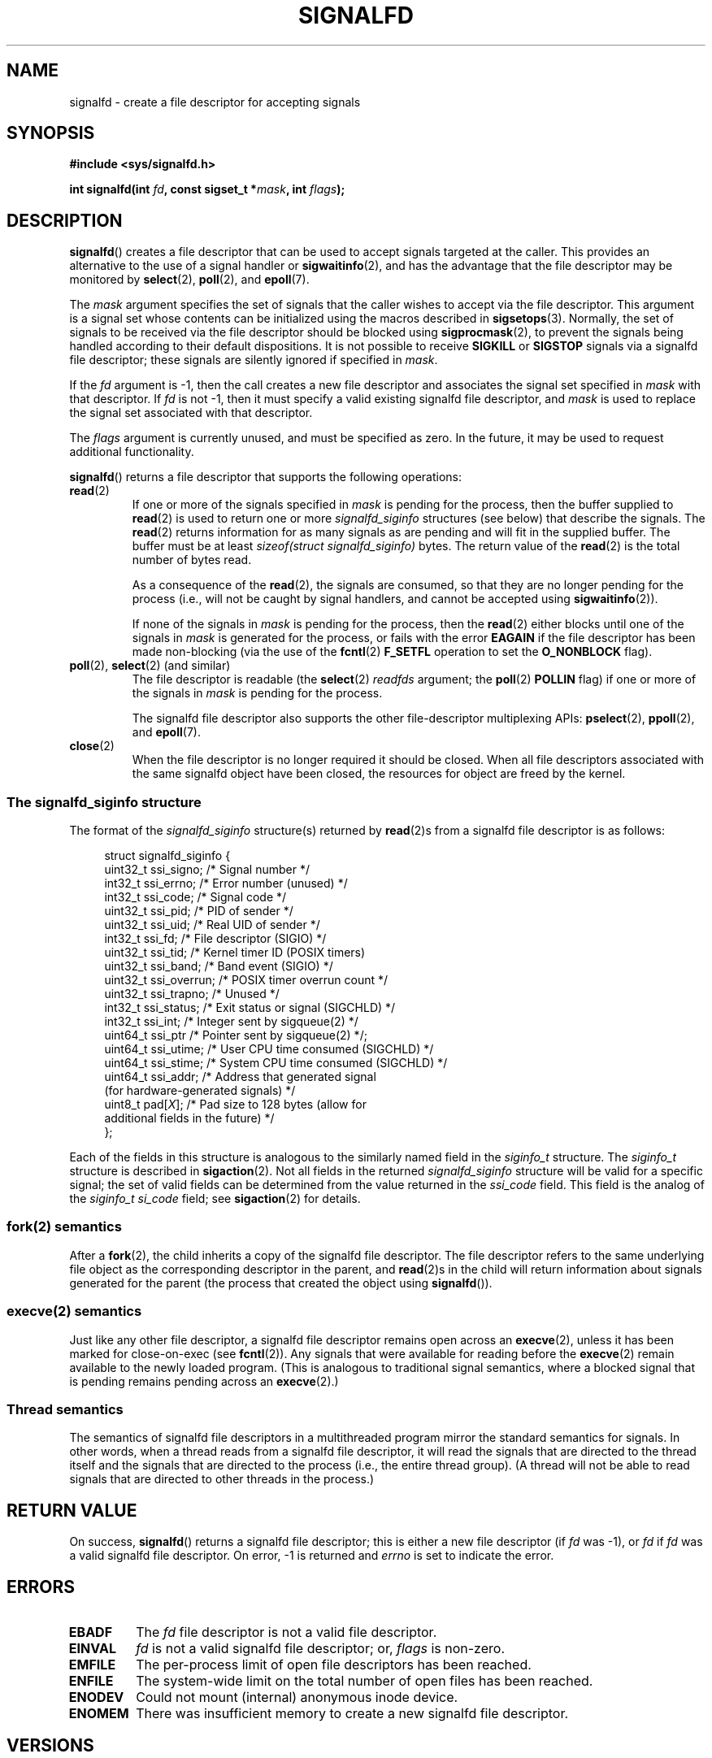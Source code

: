 .\" Copyright (C) 2008 Michael Kerrisk <mtk.manpages@gmail.com>
.\" starting from a version by Davide Libenzi <davidel@xmailserver.org>
.\"
.\" This program is free software; you can redistribute it and/or modify
.\" it under the terms of the GNU General Public License as published by
.\" the Free Software Foundation; either version 2 of the License, or
.\" (at your option) any later version.
.\"
.\" This program is distributed in the hope that it will be useful,
.\" but WITHOUT ANY WARRANTY; without even the implied warranty of
.\" MERCHANTABILITY or FITNESS FOR A PARTICULAR PURPOSE.  See the
.\" GNU General Public License for more details.
.\"
.\" You should have received a copy of the GNU General Public License
.\" along with this program; if not, write to the Free Software
.\" Foundation, Inc., 59 Temple Place, Suite 330, Boston,
.\" MA  02111-1307  USA
.\"
.TH SIGNALFD 2 2008-04-08 Linux "Linux Programmer's Manual"
.SH NAME
signalfd \- create a file descriptor for accepting signals
.SH SYNOPSIS
.B #include <sys/signalfd.h>
.sp
.BI "int signalfd(int " fd ", const sigset_t *" mask ", int " flags );
.SH DESCRIPTION
.BR signalfd ()
creates a file descriptor that can be used to accept signals
targeted at the caller.
This provides an alternative to the use of a signal handler or
.BR sigwaitinfo (2),
and has the advantage that the file descriptor may be monitored by
.BR select (2),
.BR poll (2),
and
.BR epoll (7).

The
.I mask
argument specifies the set of signals that the caller
wishes to accept via the file descriptor.
This argument is a signal set whose contents can be initialized
using the macros described in
.BR sigsetops (3).
Normally, the set of signals to be received via the
file descriptor should be blocked using
.BR sigprocmask (2),
to prevent the signals being handled according to their default
dispositions.
It is not possible to receive
.B SIGKILL
or
.B SIGSTOP
signals via a signalfd file descriptor;
these signals are silently ignored if specified in
.IR mask .

If the
.I fd
argument is \-1,
then the call creates a new file descriptor and associates the
signal set specified in
.I mask
with that descriptor.
If
.I fd
is not \-1,
then it must specify a valid existing signalfd file descriptor, and
.I mask
is used to replace the signal set associated with that descriptor.

The
.I flags
argument is currently unused, and must be specified as zero.
In the future, it may be used to request additional functionality.

.BR signalfd ()
returns a file descriptor that supports the following operations:
.TP
.BR read (2)
If one or more of the signals specified in
.I mask
is pending for the process, then the buffer supplied to
.BR read (2)
is used to return one or more
.I signalfd_siginfo
structures (see below) that describe the signals.
The
.BR read (2)
returns information for as many signals as are pending and will
fit in the supplied buffer.
The buffer must be at least
.I "sizeof(struct signalfd_siginfo)"
bytes.
The return value of the
.BR read (2)
is the total number of bytes read.
.IP
As a consequence of the
.BR read (2),
the signals are consumed,
so that they are no longer pending for the process
(i.e., will not be caught by signal handlers,
and cannot be accepted using
.BR sigwaitinfo (2)).
.IP
If none of the signals in
.I mask
is pending for the process, then the
.BR read (2)
either blocks until one of the signals in
.I mask
is generated for the process,
or fails with the error
.B EAGAIN
if the file descriptor has been made non-blocking
(via the use of the
.BR fcntl (2)
.B F_SETFL
operation to set the
.B O_NONBLOCK
flag).
.TP
.BR poll "(2), " select "(2) (and similar)"
The file descriptor is readable
(the
.BR select (2)
.I readfds
argument; the
.BR poll (2)
.B POLLIN
flag)
if one or more of the signals in
.I mask
is pending for the process.
.IP
The signalfd file descriptor also supports the other file-descriptor
multiplexing APIs:
.BR pselect (2),
.BR ppoll (2),
and
.BR epoll (7).
.TP
.BR close (2)
When the file descriptor is no longer required it should be closed.
When all file descriptors associated with the same signalfd object
have been closed, the resources for object are freed by the kernel.
.SS The signalfd_siginfo structure
The format of the
.I signalfd_siginfo
structure(s) returned by
.BR read (2)s
from a signalfd file descriptor is as follows:
.in +4n
.nf

struct signalfd_siginfo {
    uint32_t ssi_signo;   /* Signal number */
    int32_t  ssi_errno;   /* Error number (unused) */
    int32_t  ssi_code;    /* Signal code */
    uint32_t ssi_pid;     /* PID of sender */
    uint32_t ssi_uid;     /* Real UID of sender */
    int32_t  ssi_fd;      /* File descriptor (SIGIO) */
    uint32_t ssi_tid;     /* Kernel timer ID (POSIX timers)
    uint32_t ssi_band;    /* Band event (SIGIO) */
    uint32_t ssi_overrun; /* POSIX timer overrun count */
    uint32_t ssi_trapno;  /* Unused */
.\" ssi_trapno is unused on most (all?) arches?
    int32_t  ssi_status;  /* Exit status or signal (SIGCHLD) */
    int32_t  ssi_int;     /* Integer sent by sigqueue(2) */
    uint64_t ssi_ptr      /* Pointer sent by sigqueue(2) */;
    uint64_t ssi_utime;   /* User CPU time consumed (SIGCHLD) */
    uint64_t ssi_stime;   /* System CPU time consumed (SIGCHLD) */
    uint64_t ssi_addr;    /* Address that generated signal
                             (for hardware-generated signals) */
    uint8_t  pad[\fIX\fP];      /* Pad size to 128 bytes (allow for
                              additional fields in the future) */
};

.fi
.in
Each of the fields in this structure
is analogous to the similarly named field in the
.I siginfo_t
structure.
The
.I siginfo_t
structure is described in
.BR sigaction (2).
Not all fields in the returned
.I signalfd_siginfo
structure will be valid for a specific signal;
the set of valid fields can be determined from the value returned in the
.I ssi_code
field.
This field is the analog of the
.I siginfo_t
.I si_code
field; see
.BR sigaction (2)
for details.
.SS fork(2) semantics
After a
.BR fork (2),
the child inherits a copy of the signalfd file descriptor.
The file descriptor refers to the same underlying
file object as the corresponding descriptor in the parent,
and
.BR read (2)s
in the child will return information about signals generated
for the parent
(the process that created the object using
.BR signalfd ()).
.SS execve(2) semantics
Just like any other file descriptor,
a signalfd file descriptor remains open across an
.BR execve (2),
unless it has been marked for close-on-exec (see
.BR fcntl (2)).
Any signals that were available for reading before the
.BR execve (2)
remain available to the newly loaded program.
(This is analogous to traditional signal semantics,
where a blocked signal that is pending remains pending across an
.BR execve (2).)
.SS Thread semantics
The semantics of signalfd file descriptors in a multithreaded program
mirror the standard semantics for signals.
In other words,
when a thread reads from a signalfd file descriptor,
it will read the signals that are directed to the thread
itself and the signals that are directed to the process
(i.e., the entire thread group).
(A thread will not be able to read signals that are directed
to other threads in the process.)
.SH "RETURN VALUE"
On success,
.BR signalfd ()
returns a signalfd file descriptor;
this is either a new file descriptor (if
.I fd
was \-1), or
.I fd
if
.I fd
was a valid signalfd file descriptor.
On error, \-1 is returned and
.I errno
is set to indicate the error.
.SH ERRORS
.TP
.B EBADF
The
.I fd
file descriptor is not a valid file descriptor.
.TP
.B EINVAL
.I fd
is not a valid signalfd file descriptor;
or,
.I flags
is non-zero.
.\" Eventually glibc may support some flags
.\" or, the
.\" .I sizemask
.\" argument is not equal to
.\" .IR sizeof(sigset_t) ;
.TP
.B EMFILE
The per-process limit of open file descriptors has been reached.
.TP
.B ENFILE
The system-wide limit on the total number of open files has been
reached.
.TP
.B ENODEV
Could not mount (internal) anonymous inode device.
.TP
.B ENOMEM
There was insufficient memory to create a new signalfd file descriptor.
.SH VERSIONS
.BR signalfd ()
is available on Linux since kernel 2.6.22.
Working support is provided in glibc since version 2.8.
.\" signalfd() is in glibc 2.7, but reportedly does not build
.SH CONFORMING TO
.BR signalfd ()
is Linux-specific.
.SH NOTES
The underlying Linux system call requires an additional argument,
.IR "size_t sizemask" ,
which specifies the size of the
.I mask
argument.
The glibc
.BR signalfd ()
wrapper function does not include this argument,
since it provides the required value for the underlying system call.

The
.I flags
argument is a glibc addition to the underlying system call.

A process can create multiple signalfd file descriptors.
This makes it possible to accept different signals
on different file descriptors.
(This may be useful if monitoring the file descriptors using
.BR select (2),
.BR poll (2),
or
.BR epoll (7):
the arrival of different signals will make different descriptors ready.)
If a signal appears in the
.I mask
of more than one of the file descriptors, then occurrences
of that signal can be read (once) from any one of the descriptors.
.SH BUGS
In kernels before 2.6.25, the
.I ssi_ptr
and
.I ssi_int
fields are not filled in with the data accompanying a signal sent by
.BR sigqueue (2).
.\" The fix also was put into 2.6.24.5
.SH EXAMPLE
The program below accepts the signals
.B SIGINT
and
.B SIGQUIT
via a signalfd file descriptor.
The program terminates after accepting a
.B SIGQUIT
signal.
The following shell session demonstrates the use of the program:
.in +4n
.nf

$ ./signalfd_demo
^C                    # Control\-C generates SIGINT
Got SIGINT
^C
Got SIGINT
^\\                    # Control\-\\ generates SIGQUIT
Got SIGQUIT
$
.fi
.in
.nf

#include <sys/signalfd.h>
#include <signal.h>
#include <unistd.h>
#include <stdlib.h>
#include <stdio.h>

#define handle_error(msg) \\
    do { perror(msg); exit(EXIT_FAILURE); } while (0)

int
main(int argc, char *argv[])
{
    sigset_t mask;
    int sfd;
    struct signalfd_siginfo fdsi;
    ssize_t s;

    sigemptyset(&mask);
    sigaddset(&mask, SIGINT);
    sigaddset(&mask, SIGQUIT);

    /* Block signals so that they aren\(aqt handled
       according to their default dispositions */

    if (sigprocmask(SIG_BLOCK, &mask, NULL) == \-1)
        handle_error("sigprocmask");

    sfd = signalfd(\-1, &mask, 0);
    if (sfd == \-1)
        handle_error("signalfd");

    for (;;) {
        s = read(sfd, &fdsi, sizeof(struct signalfd_siginfo));
        if (s != sizeof(struct signalfd_siginfo))
            handle_error("read");

        if (fdsi.ssi_signo == SIGINT) {
            printf("Got SIGINT\\n");
        } else if (fdsi.ssi_signo == SIGQUIT) {
            printf("Got SIGQUIT\\n");
            exit(EXIT_SUCCESS);
        } else {
            printf("Read unexpected signal\\n");
        }
    }
}
.fi
.SH "SEE ALSO"
.BR eventfd (2),
.BR poll (2),
.BR read (2),
.BR select (2),
.BR sigaction (2),
.BR sigprocmask (2),
.BR sigwaitinfo (2),
.BR timerfd_create (2),
.BR sigsetops (3),
.BR epoll (7),
.BR signal (7)
